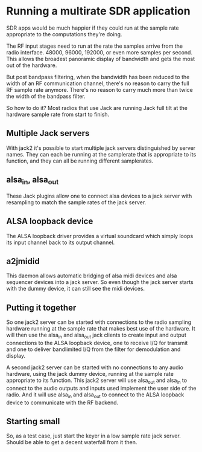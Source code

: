 * Running a multirate SDR application
  SDR apps would be much happier if they could run at the sample rate
  appropriate to the computations they're doing.

  The RF input stages need to run at the rate the samples arrive from
  the radio interface.  48000, 96000, 192000, or even more samples per
  second.  This allows the broadest panoramic display of bandwidth and
  gets the most out of the hardware.

  But post bandpass filtering, when the bandwidth has been reduced to
  the width of an RF communication channel, there's no reason to carry
  the full RF sample rate anymore.  There's no reason to carry much
  more than twice the width of the bandpass filter.

  So how to do it?  Most radios that use Jack are running Jack full
  tilt at the hardware sample rate from start to finish.

** Multiple Jack servers
   With jack2 it's possible to start multiple jack servers
   distinguished by server names.  They can each be running at
   the samplerate that is appropriate to its function, and they can
   all be running different samplerates.

** alsa_in, alsa_out
   These Jack plugins allow one to connect alsa devices to a jack
   server with resampling to match the sample rates of the jack
   server.

** ALSA loopback device
   The ALSA loopback driver provides a virtual soundcard which simply
   loops its input channel back to its output channel.

** a2jmidid
   This daemon allows automatic bridging of alsa midi devices and alsa
   sequencer devices into a jack server.  So even though the jack
   server starts with the dummy device, it can still see the midi
   devices.

** Putting it together
   So one jack2 server can be started with connections to the radio
   sampling hardware running at the sample rate that makes best use of
   the hardware.  It will then use the alsa_in and alsa_out jack
   clients to create input and output connections to the ALSA loopback
   device, one to receive I/Q for transmit and one to deliver
   bandlimited I/Q from the filter for demodulation and display.

   A second jack2 server can be started with no connections to any
   audio hardware, using the jack dummy device, running at the sample
   rate appropriate to its function.  This jack2 server will use
   alsa_out and alsa_in to connect to the audio outputs and inputs
   used implement the user side of the radio.  And it will use
   alsa_in and alsa_out to connect to the ALSA loopback device to
   communicate with the RF backend.

** Starting small
   So, as a test case, just start the keyer in a low sample rate jack
   server.  Should be able to get a decent waterfall from it then.
